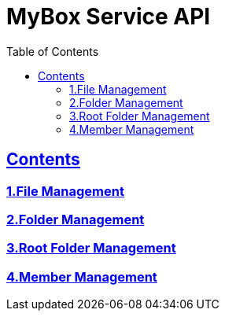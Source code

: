 = MyBox Service API
:doctype: book
:icons: font
:source-highlighter: highlightjs
:toc: left
:toclevels: 2
:sectlinks:

ifndef::snippets[]
:snippets: ./build/generated-snippets
endif::[]

== Contents

=== link:file.html[1.File Management]

=== link:folder.html[2.Folder Management]

=== link:root.html[3.Root Folder Management]

=== link:member.html[4.Member Management]
